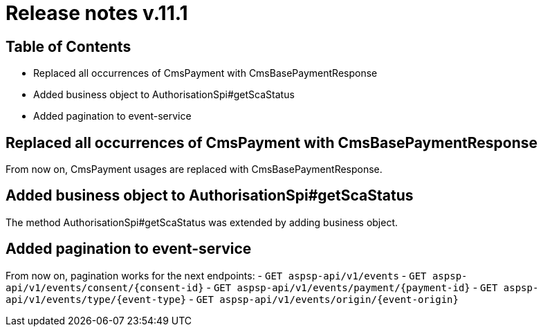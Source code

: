 = Release notes v.11.1

== Table of Contents

* Replaced all occurrences of CmsPayment with CmsBasePaymentResponse
* Added business object to AuthorisationSpi#getScaStatus
* Added pagination to event-service

== Replaced all occurrences of CmsPayment with CmsBasePaymentResponse

From now on, CmsPayment usages are replaced with CmsBasePaymentResponse.

== Added business object to AuthorisationSpi#getScaStatus

The method AuthorisationSpi#getScaStatus was extended by adding business object.

== Added pagination to event-service

From now on, pagination works for the next endpoints:
- `GET aspsp-api/v1/events`
- `GET aspsp-api/v1/events/consent/{consent-id}`
- `GET aspsp-api/v1/events/payment/{payment-id}`
- `GET aspsp-api/v1/events/type/{event-type}`
- `GET aspsp-api/v1/events/origin/{event-origin}`
